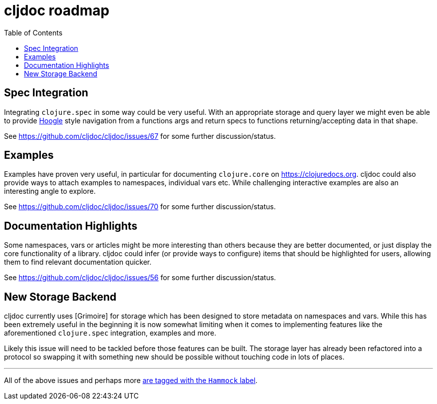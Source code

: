 = cljdoc roadmap
:toc:

== Spec Integration

Integrating `clojure.spec` in some way could be very useful. With an appropriate storage and query layer we might even be able to provide https://www.haskell.org/hoogle/[Hoogle] style navigation from a functions args and return specs to functions returning/accepting data in that shape.

See https://github.com/cljdoc/cljdoc/issues/67 for some further discussion/status.

== Examples

Examples have proven very useful, in particular for documenting `clojure.core` on https://clojuredocs.org. cljdoc could also provide ways to attach examples to namespaces, individual vars etc. While challenging interactive examples are also an interesting angle to explore.

See https://github.com/cljdoc/cljdoc/issues/70 for some further discussion/status.

== Documentation Highlights

Some namespaces, vars or articles might be more interesting than others because they are better documented, or just display the core functionality of a library. cljdoc could infer (or provide ways to configure) items that should be highlighted for users, allowing them to find relevant documentation quicker.

See https://github.com/cljdoc/cljdoc/issues/56 for some further discussion/status.

== New Storage Backend

cljdoc currently uses [Grimoire] for storage which has been designed to store metadata on namespaces and vars. While this has been extremely useful in the beginning it is now somewhat limiting when it comes to implementing features like the aforementioned `clojure.spec` integration, examples and more.

Likely this issue will need to be tackled before those features can be built. The storage layer has already been refactored into a protocol so swapping it with something new should be possible without touching code in lots of places.

---

All of the above issues and perhaps more https://github.com/cljdoc/cljdoc/issues?q=is%3Aissue+is%3Aopen+label%3AHammock[are tagged with the `Hammock` label].